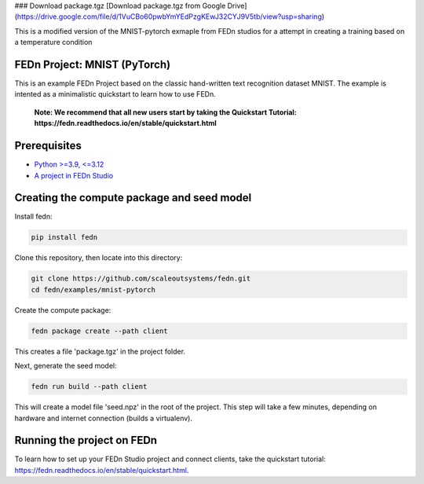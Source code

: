 ### Download package.tgz
[Download package.tgz from Google Drive] (https://drive.google.com/file/d/1VuCBo60pwbYmYEdPzgKEwJ32CYJ9V5tb/view?usp=sharing)


This is a modified version of the MNIST-pytorch exmaple from FEDn studios for a attempt in creating a training based on a temperature condition



FEDn Project: MNIST (PyTorch)
-----------------------------

This is an example FEDn Project based on the classic hand-written text recognition dataset MNIST. 
The example is intented as a minimalistic quickstart to learn how to use FEDn.

   **Note: We recommend that all new users start by taking the Quickstart Tutorial: https://fedn.readthedocs.io/en/stable/quickstart.html** 

Prerequisites
-------------

-  `Python >=3.9, <=3.12 <https://www.python.org/downloads>`__
-  `A project in FEDn Studio  <https://fedn.scaleoutsystems.com/signup>`__   

Creating the compute package and seed model
-------------------------------------------

Install fedn: 

.. code-block::

   pip install fedn

Clone this repository, then locate into this directory:

.. code-block::

   git clone https://github.com/scaleoutsystems/fedn.git
   cd fedn/examples/mnist-pytorch

Create the compute package:

.. code-block::

   fedn package create --path client

This creates a file 'package.tgz' in the project folder.

Next, generate the seed model:

.. code-block::

   fedn run build --path client

This will create a model file 'seed.npz' in the root of the project. This step will take a few minutes, depending on hardware and internet connection (builds a virtualenv).  

Running the project on FEDn
----------------------------

To learn how to set up your FEDn Studio project and connect clients, take the quickstart tutorial: https://fedn.readthedocs.io/en/stable/quickstart.html. 
